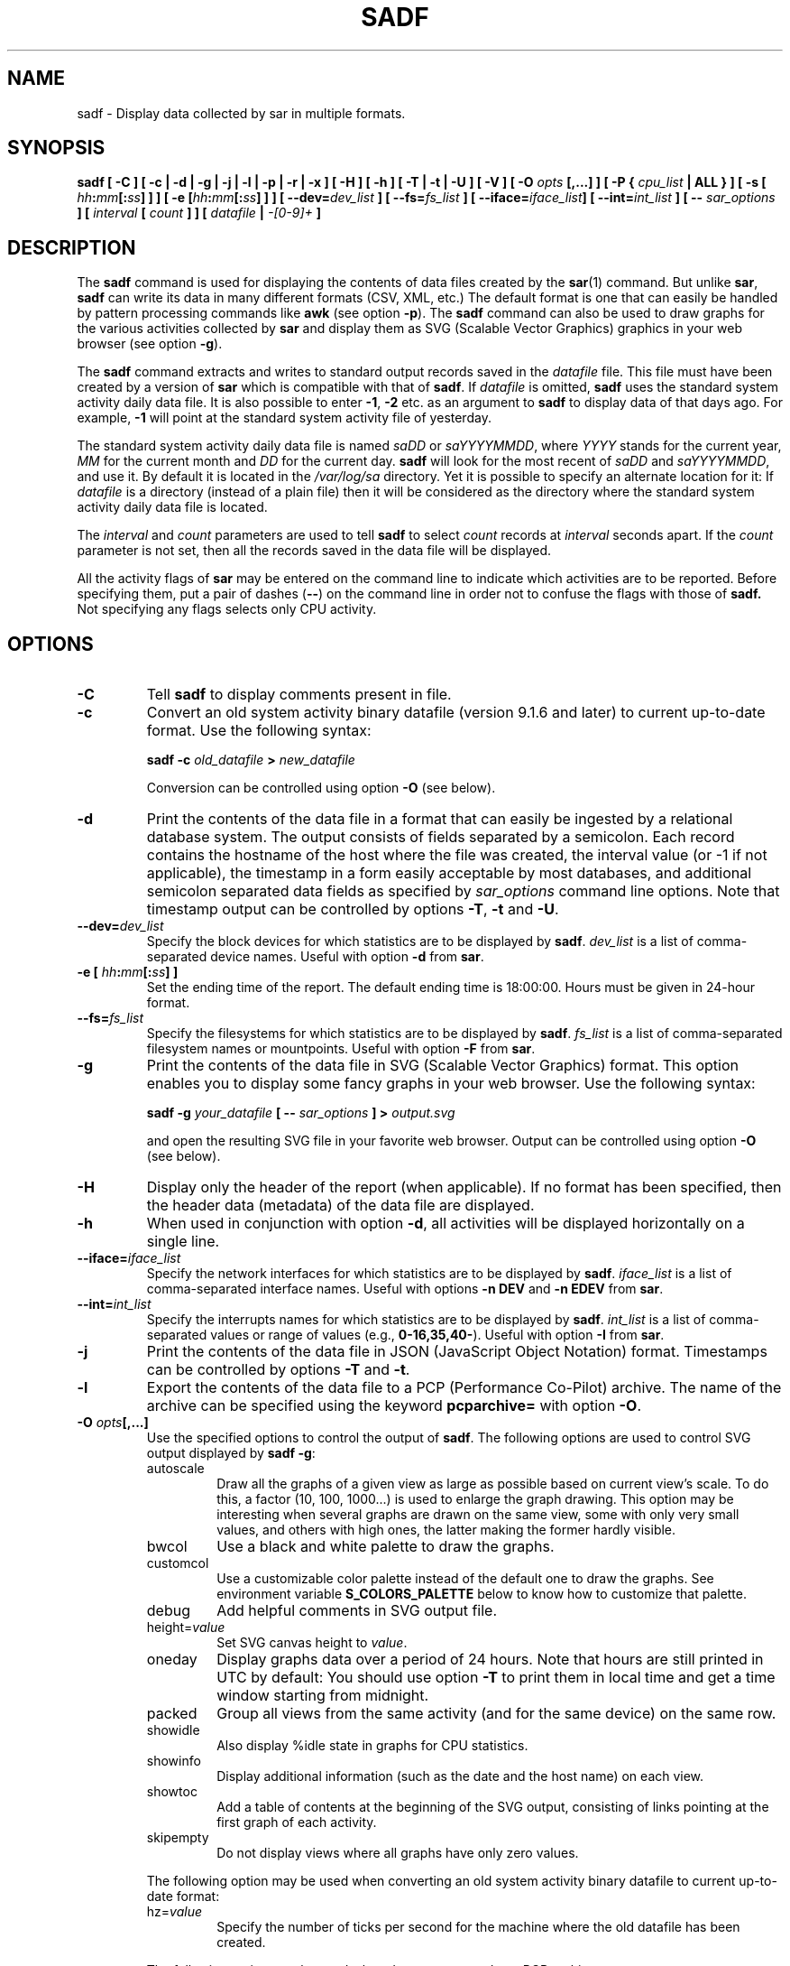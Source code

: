 .\" sadf manual page - (C) 1999-2022 Sebastien Godard (sysstat <at> orange.fr)
.TH SADF 1 "JANUARY 2022" Linux "Linux User's Manual" -*- nroff -*-
.SH NAME
sadf \- Display data collected by sar in multiple formats.

.SH SYNOPSIS
.B sadf [ -C ] [ -c | -d | -g | -j | -l | -p | -r | -x ] [ -H ] [ -h ] [ -T | -t | -U ] [ -V ] [ -O
.IB "opts " "[,...] ] [ -P { " "cpu_list " "| ALL } ] [ -s ["
.IB "hh" ":" "mm" "[:" "ss" "] ] ] [ -e [" "hh" ":" "mm" "[:" "ss" "] ] ]"
.BI "[ --dev=" "dev_list " "] [ --fs=" "fs_list " "] [ --iface=" "iface_list" "] [ --int=" "int_list " "] [ --"
.IB "sar_options " "] [ " "interval " "[ " "count " "] ] [ " "datafile " "| " "-[0-9]+ " "]"

.SH DESCRIPTION
.RB "The " "sadf"
command is used for displaying the contents of data files created by the
.BR "sar" "(1) command. But unlike " "sar" ", " "sadf"
can write its data in many different formats (CSV, XML, etc.)
The default format is one that can
easily be handled by pattern processing commands like
.BR "awk " "(see option " "-p" "). The " "sadf"
command can also be used to draw graphs for the various activities collected by
.B sar
and display them as SVG (Scalable Vector Graphics) graphics in your web browser
(see option
.BR "-g" ")."
.PP
.RB "The " "sadf"
command extracts and writes to standard output records saved in the
.I datafile
file. This file must have been created by a version of
.BR "sar " "which is compatible with that of " "sadf" ". If"
.I datafile
.RB "is omitted, " "sadf"
uses the standard system activity daily data file.
It is also possible to enter
.BR "-1" ", " "-2 " "etc. as an argument to " "sadf"
to display data of that days ago. For example, 
.B -1
will point at the standard system activity file of yesterday.
.PP
The standard system activity daily data file is named
.IR "saDD " "or " "saYYYYMMDD" ", where"
.IR "YYYY " "stands for the current year, " "MM " "for the current month and " "DD"
for the current day.
.B sadf
will look for the most recent of
.IR "saDD " "and " "saYYYYMMDD" ","
and use it. By default it is located in the
.I /var/log/sa
directory. Yet it is possible to specify an alternate location for it: If
.I datafile
is a directory (instead of a plain file) then it will be considered as
the directory where the standard system activity daily data file is located.
.PP
.RI "The " "interval " "and " "count " "parameters are used to tell"
.BR "sadf " "to select"
.IR "count " "records at " "interval " "seconds apart. If the " "count"
parameter is not set, then all the records saved in the data file will be displayed.
.PP
All the activity flags of
.B sar
may be entered on the command line to indicate which
activities are to be reported. Before specifying them, put a pair of dashes
.RB "(" "--" ")"
on the command line in order not to confuse the flags with those of
.B sadf.
Not specifying any flags selects only CPU activity.

.SH OPTIONS
.TP
.B -C
.RB "Tell " "sadf " "to display comments present in file."
.TP
.B -c
Convert an old system activity binary datafile (version 9.1.6 and later)
to current up-to-date format. Use the following syntax:

.BI "sadf -c " "old_datafile " "> " "new_datafile"

Conversion can be controlled using option
.BR "-O " "(see below)."
.TP
.B -d
Print the contents of the data file in a format that can easily
be ingested by a relational database system. The output consists
of fields separated by a semicolon. Each record contains
the hostname of the host where the file was created, the interval value
(or -1 if not applicable), the timestamp in a form easily acceptable by
most databases, and additional semicolon separated data fields as specified by
.IR "sar_options " "command line options."
Note that timestamp output can be controlled by options
.BR "-T" ", " "-t " "and " "-U" "."
.TP
.BI "--dev=" "dev_list"
Specify the block devices for which statistics are to be displayed by
.BR "sadf" "."
.I dev_list
is a list of comma-separated device names. Useful with option
.BR "-d " "from " "sar" "."
.TP
.BI "-e [ " "hh" ":" "mm" "[:" "ss" "] ]"
Set the ending time of the report. The default ending
time is 18:00:00. Hours must be given in 24-hour format.
.TP
.BI "--fs=" "fs_list"
Specify the filesystems for which statistics are to be displayed by
.BR "sadf" "."
.I fs_list
is a list of comma-separated filesystem names or mountpoints. Useful with option
.BR "-F " "from " "sar" "."
.TP
.B -g
Print the contents of the data file in SVG (Scalable Vector Graphics) format.
This option enables you to display some fancy graphs in your web browser.
Use the following syntax:

.BI "sadf -g " "your_datafile " "[ -- " "sar_options " "] > " "output.svg"

and open the resulting SVG file in your favorite web browser.
Output can be controlled using option
.BR "-O " "(see below)."
.TP
.B -H
Display only the header of the report (when applicable). If no format has
been specified, then the header data (metadata) of the data file are displayed.
.TP
.B -h
When used in conjunction with option
.BR "-d" ", all activities will be displayed horizontally on a single line."
.TP
.BI "--iface=" "iface_list"
Specify the network interfaces for which statistics are to be displayed by
.BR "sadf" "."
.I iface_list
is a list of comma-separated interface names. Useful with options
.BR "-n DEV " "and " "-n EDEV " "from " "sar" "."
.TP
.BI "--int=" "int_list"
Specify the interrupts names for which statistics are to be displayed by
.BR "sadf" "."
.I int_list
is a list of comma-separated values or range of values (e.g.,
.BR "0-16,35,40-" "). Useful with option " "-I " "from " "sar" "."
.TP
.B -j
Print the contents of the data file in JSON (JavaScript Object Notation)
format. Timestamps can be controlled by options
.BR "-T " "and " "-t" "."
.TP
.B -l
Export the contents of the data file to a PCP (Performance Co-Pilot) archive.
The name of the archive can be specified using the keyword
.BR "pcparchive= " "with option " "-O" "."
.TP
.BI "-O " "opts" "[,...]"
Use the specified options to control the output of
.BR "sadf" "."
The following options are used to control SVG output displayed by
.BR "sadf -g" ":"
.RS
.IP autoscale
Draw all the graphs of a given view as large as possible based on current
view's scale. To do this, a factor (10, 100, 1000...) is used to
enlarge the graph drawing.
This option may be interesting when several graphs are drawn on the same
view, some with only very small values, and others with high ones,
the latter making the former hardly visible.
.IP bwcol
Use a black and white palette to draw the graphs.
.IP customcol
Use a customizable color palette instead of the default one to draw
the graphs. See environment variable
.B S_COLORS_PALETTE
below to know how to customize that palette.
.IP debug
Add helpful comments in SVG output file.
.TP
.RI "height=" "value"
Set SVG canvas height to
.IR "value" "."
.IP oneday
Display graphs data over a period of 24 hours. Note that hours are still
printed in UTC by default: You should use option
.BR "-T " "to print them in local time"
and get a time window starting from midnight.
.IP packed
Group all views from the same activity (and for the same device) on the same row.
.IP showidle
Also display %idle state in graphs for CPU statistics.
.IP showinfo
Display additional information (such as the date and the host name) on each view.
.IP showtoc
Add a table of contents at the beginning of the SVG output, consisting of links
pointing at the first graph of each activity.
.IP skipempty
Do not display views where all graphs have only zero values.
.RE
.IP
The following option may be used when converting an old system activity binary datafile
to current up-to-date format:
.RS
.TP
.RI "hz=" "value"
Specify the number of ticks per second for the machine where the old datafile has been created.
.RE
.IP
The following option may be used when data are exported to a PCP archive:
.RS
.TP
.RI "pcparchive=" "name"
Specify the name of the PCP archive to create.
.RE
.IP
The following option is used to control raw output displayed by
.BR "sadf -r" ":"
.RS
.IP debug
Display additional information, mainly useful for debugging purpose.
.RE
.TP
.BI "-P { " "cpu_list " "| ALL }"
.RB "Tell " "sadf"
that processor dependent statistics are to be reported only for the
specified processor or processors.
.I cpu_list
is a list of comma-separated values or range of values (e.g.,
.BR "0,2,4-7,12-" ")."
Note that processor 0 is the first processor, and processor
.BR "all " "is the global average among all processors. Specifying the " "ALL"
keyword reports statistics for each individual processor, and globally for
all processors.
.TP
.B -p
Print the contents of the data file in a format that can
easily be handled by pattern processing commands like
.BR "awk" "."
The output consists of fields separated by a tab. Each record contains the
hostname of the host where the file was created, the interval value
(or -1 if not applicable), the timestamp, the device name (or - if not applicable),
the field name and its value.
Note that timestamp output can be controlled by options
.BR "-T" ", " "-t " "and " "-U" "."
.TP
.B -r
Print the raw contents of the data file. With this format, the values for
all the counters are displayed as read from the kernel, which means e.g., that
no average values are calculated over the elapsed time interval.
Output can be controlled using option
.BR "-O " "(see above)."
.TP
.BI "-s [ " "hh" ":" "mm" "[:" "ss" "] ]"
Set the starting time of the data, causing the
.B sadf
command to extract records time-tagged at, or following, the time
specified. The default starting time is 08:00:00.
Hours must be given in 24-hour format.
.TP
.B -T
Display timestamp in local time instead of UTC (Coordinated Universal Time).
.TP
.B -t
Display timestamp in the original local time of the data file creator
instead of UTC (Coordinated Universal Time).
.TP
.B -U
Display timestamp (UTC - Coordinated Universal Time) in seconds from the epoch.
.TP
.B -V
Print version number then exit.
.TP
.B -x
Print the contents of the data file in XML format.
Timestamps can be controlled by options
.BR "-T " "and " "-t" "."
The corresponding DTD (Document Type Definition) and XML Schema are included
in the sysstat source package. They are also available at
.IR "http://pagesperso-orange.fr/sebastien.godard/download.html" "."

.SH ENVIRONMENT
.RB "The " "sadf"
command takes into account the following environment variables:
.TP
.B S_COLORS_PALETTE
Specify the colors used by
.B sadf -g
to render the SVG output. This environment variable is taken into account
only when the custom color palette has been selected with the option
.BR "customcol " "(see option " "-O" ")."
Its value is a colon-separated list of capabilities associated
with six-digit, three-byte
hexadecimal numbers (hex triplets) representing colors that defaults to

.B 0=000000:1=1a1aff:2=1affb2:3=b21aff:
.br
.B 4=1ab2ff:5=ff1a1a:6=ffb31a:7=b2ff1a:
.br
.B 8=efefef:9=000000:A=1a1aff:B=1affb2:
.br
.B C=b21aff:D=1ab2ff:E=ff1a1a:F=ffb31a:
.br
.B G=bebebe:H=000000:I=000000:K=ffffff:
.br
.B L=000000:T=000000:W=000000:X=000000

Capabilities consisting of a hexadecimal digit
.RB "(" "0 " "through " "F" ") are used to specify"
the first sixteen colors in the palette (these colors are used to draw the graphs),
e.g., 3=ffffff would indicate that the third color in the palette is white (0xffffff).
.br
Other capabilities are:
.RS
.TP
.B G=
Specify the color used to draw the grid lines.
.TP
.B H=
Specify the color used to display the report header.
.TP
.B I=
Specify the color used to display additional information (e.g., date, hostname...)
.TP
.B K=
Specify the color used for the graphs background.
.TP
.B L=
Specify the default color (which is for example used to display the table of contents).
.TP
.B T=
Specify the color used to display the graphs title.
.TP
.B W=
Specify the color used to display warning and error messages.
.TP
.B X=
Specify the color used to draw the axes and display the graduations.
.RE
.TP
.B S_TIME_DEF_TIME
If this variable exists and its value is
.BR "UTC " "then " "sadf"
will use UTC time instead of local time to determine the current daily data
file located in the
.IR /var/log/sa
directory.

.SH EXAMPLES
.TP
.B sadf -d /var/log/sa/sa21 -- -r -n DEV
Extract memory and network statistics from system activity file
.IR "sa21" ","
and display them in a format that can be ingested by a database.
.TP
.B sadf -p -P 1
Extract CPU statistics for processor 1 (the second processor) from current
daily data file, and display them in a format that can easily be handled
by a pattern processing command.

.SH BUGS
SVG output (as created by option
.BR "-g" ")"
is fully compliant with SVG 1.1 standard.
Graphics have been successfully displayed in various web browsers, including
Firefox, Chrome and Opera. Yet SVG rendering is broken on Microsoft browsers
(tested on Internet Explorer 11 and Edge 13.1): So please don't use them.

.SH FILES
.I /var/log/sa/saDD
.br
.I /var/log/sa/saYYYYMMDD
.RS
The standard system activity daily data files and their default location.
.IR "YYYY " "stands for the current year, " "MM " "for the current month and " "DD"
for the current day.
.RE

.SH AUTHOR
Sebastien Godard (sysstat <at> orange.fr)

.SH SEE ALSO
.BR "sar" "(1), " "sadc" "(8), " "sa1" "(8), " "sa2" "(8), " "sysstat" "(5)"
.PP
.I https://github.com/sysstat/sysstat
.br
.I http://pagesperso-orange.fr/sebastien.godard/
